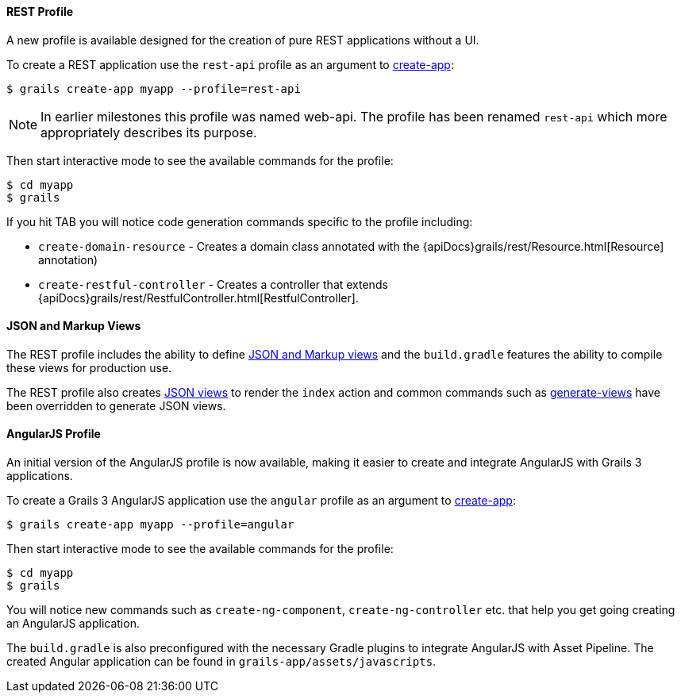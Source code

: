 
==== REST Profile


A new profile is available designed for the creation of pure REST applications without a UI.

To create a REST application use the `rest-api` profile as an argument to link:../ref/Command%20Line/create-app.html[create-app]:

[source,groovy]
----
$ grails create-app myapp --profile=rest-api
----

NOTE: In earlier milestones this profile was named web-api. The profile has been renamed `rest-api` which more appropriately describes its purpose.

Then start interactive mode to see the available commands for the profile:

[source,groovy]
----
$ cd myapp
$ grails
----

If you hit TAB you will notice code generation commands specific to the profile including:

* `create-domain-resource` - Creates a domain class annotated with the {apiDocs}grails/rest/Resource.html[Resource] annotation)
* `create-restful-controller` - Creates a controller that extends {apiDocs}grails/rest/RestfulController.html[RestfulController].


==== JSON and Markup Views


The REST profile includes the ability to define https://github.com/grails/grails-views[JSON and Markup views] and the `build.gradle` features the ability to compile these views for production use.

The REST profile also creates https://github.com/grails/grails-views[JSON views] to render the `index` action and common commands such as link:../ref/Command%20Line/generate-views.html[generate-views] have been overridden to generate JSON views.


==== AngularJS Profile


An initial version of the AngularJS profile is now available, making it easier to create and integrate AngularJS with Grails 3 applications.

To create a Grails 3 AngularJS application use the `angular` profile as an argument to link:../ref/Command%20Line/create-app.html[create-app]:

[source,groovy]
----
$ grails create-app myapp --profile=angular
----

Then start interactive mode to see the available commands for the profile:

[source,groovy]
----
$ cd myapp
$ grails
----


You will notice new commands such as `create-ng-component`, `create-ng-controller` etc. that help you get going creating an AngularJS application.

The `build.gradle` is also preconfigured with the necessary Gradle plugins to integrate AngularJS with Asset Pipeline. The created Angular application can be found in `grails-app/assets/javascripts`.

